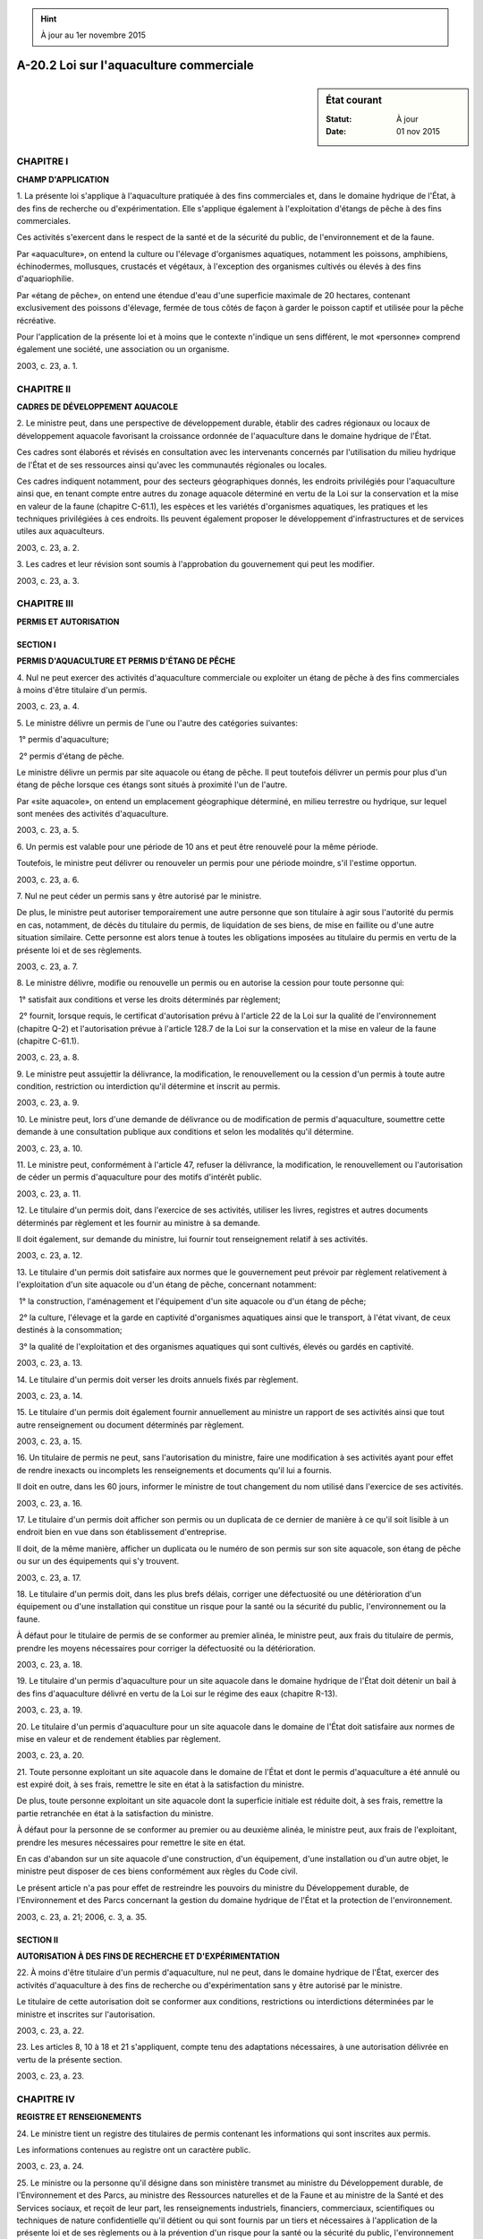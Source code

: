 .. hint:: À jour au 1er novembre 2015

.. _A-20.2:

========================================
A-20.2 Loi sur l'aquaculture commerciale
========================================

.. sidebar:: État courant

    :Statut: À jour
    :Date: 01 nov 2015



CHAPITRE I
----------

**CHAMP D'APPLICATION**

1. La présente loi s'applique à l'aquaculture pratiquée à des fins commerciales et, dans le domaine hydrique de l'État, à des fins de recherche ou d'expérimentation. Elle s'applique également à l'exploitation d'étangs de pêche à des fins commerciales.

Ces activités s'exercent dans le respect de la santé et de la sécurité du public, de l'environnement et de la faune.

Par «aquaculture», on entend la culture ou l'élevage d'organismes aquatiques, notamment les poissons, amphibiens, échinodermes, mollusques, crustacés et végétaux, à l'exception des organismes cultivés ou élevés à des fins d'aquariophilie.

Par «étang de pêche», on entend une étendue d'eau d'une superficie maximale de 20 hectares, contenant exclusivement des poissons d'élevage, fermée de tous côtés de façon à garder le poisson captif et utilisée pour la pêche récréative.

Pour l'application de la présente loi et à moins que le contexte n'indique un sens différent, le mot «personne» comprend également une société, une association ou un organisme.

2003, c. 23, a. 1.

CHAPITRE II
-----------

**CADRES DE DÉVELOPPEMENT AQUACOLE**

2. Le ministre peut, dans une perspective de développement durable, établir des cadres régionaux ou locaux de développement aquacole favorisant la croissance ordonnée de l'aquaculture dans le domaine hydrique de l'État.

Ces cadres sont élaborés et révisés en consultation avec les intervenants concernés par l'utilisation du milieu hydrique de l'État et de ses ressources ainsi qu'avec les communautés régionales ou locales.

Ces cadres indiquent notamment, pour des secteurs géographiques donnés, les endroits privilégiés pour l'aquaculture ainsi que, en tenant compte entre autres du zonage aquacole déterminé en vertu de la Loi sur la conservation et la mise en valeur de la faune (chapitre C-61.1), les espèces et les variétés d'organismes aquatiques, les pratiques et les techniques privilégiées à ces endroits. Ils peuvent également proposer le développement d'infrastructures et de services utiles aux aquaculteurs.

2003, c. 23, a. 2.

3. Les cadres et leur révision sont soumis à l'approbation du gouvernement qui peut les modifier.

2003, c. 23, a. 3.

CHAPITRE III
------------

**PERMIS ET AUTORISATION**

SECTION I
~~~~~~~~~

**PERMIS D'AQUACULTURE ET PERMIS D'ÉTANG DE PÊCHE**

4. Nul ne peut exercer des activités d'aquaculture commerciale ou exploiter un étang de pêche à des fins commerciales à moins d'être titulaire d'un permis.

2003, c. 23, a. 4.

5. Le ministre délivre un permis de l'une ou l'autre des catégories suivantes:

 1° permis d'aquaculture;

 2° permis d'étang de pêche.

Le ministre délivre un permis par site aquacole ou étang de pêche. Il peut toutefois délivrer un permis pour plus d'un étang de pêche lorsque ces étangs sont situés à proximité l'un de l'autre.

Par «site aquacole», on entend un emplacement géographique déterminé, en milieu terrestre ou hydrique, sur lequel sont menées des activités d'aquaculture.

2003, c. 23, a. 5.

6. Un permis est valable pour une période de 10 ans et peut être renouvelé pour la même période.

Toutefois, le ministre peut délivrer ou renouveler un permis pour une période moindre, s'il l'estime opportun.

2003, c. 23, a. 6.

7. Nul ne peut céder un permis sans y être autorisé par le ministre.

De plus, le ministre peut autoriser temporairement une autre personne que son titulaire à agir sous l'autorité du permis en cas, notamment, de décès du titulaire du permis, de liquidation de ses biens, de mise en faillite ou d'une autre situation similaire. Cette personne est alors tenue à toutes les obligations imposées au titulaire du permis en vertu de la présente loi et de ses règlements.

2003, c. 23, a. 7.

8. Le ministre délivre, modifie ou renouvelle un permis ou en autorise la cession pour toute personne qui:

 1° satisfait aux conditions et verse les droits déterminés par règlement;

 2° fournit, lorsque requis, le certificat d'autorisation prévu à l'article 22 de la Loi sur la qualité de l'environnement (chapitre Q-2) et l'autorisation prévue à l'article 128.7 de la Loi sur la conservation et la mise en valeur de la faune (chapitre C-61.1).

2003, c. 23, a. 8.

9. Le ministre peut assujettir la délivrance, la modification, le renouvellement ou la cession d'un permis à toute autre condition, restriction ou interdiction qu'il détermine et inscrit au permis.

2003, c. 23, a. 9.

10. Le ministre peut, lors d'une demande de délivrance ou de modification de permis d'aquaculture, soumettre cette demande à une consultation publique aux conditions et selon les modalités qu'il détermine.

2003, c. 23, a. 10.

11. Le ministre peut, conformément à l'article 47, refuser la délivrance, la modification, le renouvellement ou l'autorisation de céder un permis d'aquaculture pour des motifs d'intérêt public.

2003, c. 23, a. 11.

12. Le titulaire d'un permis doit, dans l'exercice de ses activités, utiliser les livres, registres et autres documents déterminés par règlement et les fournir au ministre à sa demande.

Il doit également, sur demande du ministre, lui fournir tout renseignement relatif à ses activités.

2003, c. 23, a. 12.

13. Le titulaire d'un permis doit satisfaire aux normes que le gouvernement peut prévoir par règlement relativement à l'exploitation d'un site aquacole ou d'un étang de pêche, concernant notamment:

 1° la construction, l'aménagement et l'équipement d'un site aquacole ou d'un étang de pêche;

 2° la culture, l'élevage et la garde en captivité d'organismes aquatiques ainsi que le transport, à l'état vivant, de ceux destinés à la consommation;

 3° la qualité de l'exploitation et des organismes aquatiques qui sont cultivés, élevés ou gardés en captivité.

2003, c. 23, a. 13.

14. Le titulaire d'un permis doit verser les droits annuels fixés par règlement.

2003, c. 23, a. 14.

15. Le titulaire d'un permis doit également fournir annuellement au ministre un rapport de ses activités ainsi que tout autre renseignement ou document déterminés par règlement.

2003, c. 23, a. 15.

16. Un titulaire de permis ne peut, sans l'autorisation du ministre, faire une modification à ses activités ayant pour effet de rendre inexacts ou incomplets les renseignements et documents qu'il lui a fournis.

Il doit en outre, dans les 60 jours, informer le ministre de tout changement du nom utilisé dans l'exercice de ses activités.

2003, c. 23, a. 16.

17. Le titulaire d'un permis doit afficher son permis ou un duplicata de ce dernier de manière à ce qu'il soit lisible à un endroit bien en vue dans son établissement d'entreprise.

Il doit, de la même manière, afficher un duplicata ou le numéro de son permis sur son site aquacole, son étang de pêche ou sur un des équipements qui s'y trouvent.

2003, c. 23, a. 17.

18. Le titulaire d'un permis doit, dans les plus brefs délais, corriger une défectuosité ou une détérioration d'un équipement ou d'une installation qui constitue un risque pour la santé ou la sécurité du public, l'environnement ou la faune.

À défaut pour le titulaire de permis de se conformer au premier alinéa, le ministre peut, aux frais du titulaire de permis, prendre les moyens nécessaires pour corriger la défectuosité ou la détérioration.

2003, c. 23, a. 18.

19. Le titulaire d'un permis d'aquaculture pour un site aquacole dans le domaine hydrique de l'État doit détenir un bail à des fins d'aquaculture délivré en vertu de la Loi sur le régime des eaux (chapitre R-13).

2003, c. 23, a. 19.

20. Le titulaire d'un permis d'aquaculture pour un site aquacole dans le domaine de l'État doit satisfaire aux normes de mise en valeur et de rendement établies par règlement.

2003, c. 23, a. 20.

21. Toute personne exploitant un site aquacole dans le domaine de l'État et dont le permis d'aquaculture a été annulé ou est expiré doit, à ses frais, remettre le site en état à la satisfaction du ministre.

De plus, toute personne exploitant un site aquacole dont la superficie initiale est réduite doit, à ses frais, remettre la partie retranchée en état à la satisfaction du ministre.

À défaut pour la personne de se conformer au premier ou au deuxième alinéa, le ministre peut, aux frais de l'exploitant, prendre les mesures nécessaires pour remettre le site en état.

En cas d'abandon sur un site aquacole d'une construction, d'un équipement, d'une installation ou d'un autre objet, le ministre peut disposer de ces biens conformément aux règles du Code civil.

Le présent article n'a pas pour effet de restreindre les pouvoirs du ministre du Développement durable, de l'Environnement et des Parcs concernant la gestion du domaine hydrique de l'État et la protection de l'environnement.

2003, c. 23, a. 21; 2006, c. 3, a. 35.

SECTION II
~~~~~~~~~~

**AUTORISATION À DES FINS DE RECHERCHE ET D'EXPÉRIMENTATION**

22. À moins d'être titulaire d'un permis d'aquaculture, nul ne peut, dans le domaine hydrique de l'État, exercer des activités d'aquaculture à des fins de recherche ou d'expérimentation sans y être autorisé par le ministre.

Le titulaire de cette autorisation doit se conformer aux conditions, restrictions ou interdictions déterminées par le ministre et inscrites sur l'autorisation.

2003, c. 23, a. 22.

23. Les articles 8, 10 à 18 et 21 s'appliquent, compte tenu des adaptations nécessaires, à une autorisation délivrée en vertu de la présente section.

2003, c. 23, a. 23.

CHAPITRE IV
-----------

**REGISTRE ET RENSEIGNEMENTS**

24. Le ministre tient un registre des titulaires de permis contenant les informations qui sont inscrites aux permis.

Les informations contenues au registre ont un caractère public.

2003, c. 23, a. 24.

25. Le ministre ou la personne qu'il désigne dans son ministère transmet au ministre du Développement durable, de l'Environnement et des Parcs, au ministre des Ressources naturelles et de la Faune et au ministre de la Santé et des Services sociaux, et reçoit de leur part, les renseignements industriels, financiers, commerciaux, scientifiques ou techniques de nature confidentielle qu'il détient ou qui sont fournis par un tiers et nécessaires à l'application de la présente loi et de ses règlements ou à la prévention d'un risque pour la santé ou la sécurité du public, l'environnement ou la faune ainsi qu'à leur protection.

2003, c. 23, a. 25; 2004, c. 11, a. 80; 2006, c. 3, a. 35; 2006, c. 22, a. 156.

26. Le ministre ou la personne qu'il désigne dans son ministère peut transmettre au ministre des Pêches et des Océans du Canada, et recevoir de sa part, les renseignements industriels, financiers, commerciaux, scientifiques ou techniques de nature confidentielle qu'il détient ou qui sont fournis par un tiers et nécessaires à l'application de la présente loi et de ses règlements ou à la prévention d'un risque pour la santé ou la sécurité du public, l'environnement ou la faune ainsi qu'à leur protection.

2003, c. 23, a. 26; 2006, c. 22, a. 157.

CHAPITRE V
----------

**INSPECTION, SAISIE ET CONFISCATION**

27. Le ministre peut nommer les inspecteurs nécessaires à la mise en oeuvre de la présente loi et de ses règlements et peut pourvoir à la rémunération de ceux qui ne sont pas rémunérés suivant la Loi sur la fonction publique (chapitre F-3.1.1).

2003, c. 23, a. 27.

28. Dans l'exercice de leurs fonctions, les inspecteurs ont les pouvoirs des agents de la paix.

Sur demande, ils doivent s'identifier et exhiber le certificat, signé par le ministre, attestant leur qualité.

2003, c. 23, a. 28.

29. Il est interdit de nuire aux inspecteurs dans l'exercice de leurs fonctions ou de refuser de leur obéir.

De plus, toute personne faisant l'objet d'une inspection est tenue de prêter à l'inspecteur toute aide raisonnable.

2003, c. 23, a. 29.

30. Les inspecteurs ne peuvent être poursuivis en justice pour les actes officiels accomplis de bonne foi dans l'exercice de leurs fonctions.

2003, c. 23, a. 30.

31. Tout inspecteur peut, dans l'exercice de ses fonctions:

 1° pénétrer, à toute heure raisonnable, dans l'établissement d'entreprise et avoir accès au site aquacole ou à l'étang de pêche d'un titulaire de permis ou d'autorisation ou d'une personne contrevenant à l'article 4 ou 22 et en faire l'inspection;

 2° examiner le lieu, l'équipement, l'installation, le matériel, les appareils, le produit ou tout autre bien auxquels s'appliquent la présente loi ou ses règlements, prélever gratuitement des échantillons et prendre des photographies ou des enregistrements;

 3° ordonner l'immobilisation de tout véhicule servant au transport d'un produit et en faire l'inspection;

 4° exiger la communication pour examen ou pour prendre une copie ou un extrait de tout livre, registre, connaissement ou autre document ou dossier, s'il a des motifs raisonnables de croire qu'ils contiennent des renseignements relatifs à l'application de la présente loi ou de ses règlements.

2003, c. 23, a. 31.

32. Tout inspecteur peut, dans l'exercice de ses fonctions, saisir un produit ou tout autre bien s'il a des motifs raisonnables de croire qu'une infraction à la présente loi ou aux règlements a été commise à l'égard de ce bien ou qu'il a servi à commettre une telle infraction.

L'inspecteur qui saisit un bien dresse un procès-verbal et le remet à la personne entre les mains de laquelle le bien a été saisi.

2003, c. 23, a. 32.

33. Le propriétaire ou le possesseur du bien saisi doit en assurer la garde. Toutefois, l'inspecteur peut, s'il le juge à propos, désigner un autre gardien ou placer ce bien dans un autre lieu pour fins de garde. Le gardien assume en outre la garde des biens saisis mis en preuve, à moins que le juge qui les a reçus en preuve n'en décide autrement.

La garde d'un bien saisi est maintenue jusqu'à ce qu'il en soit disposé conformément aux articles 34 à 37, 39 ou 40 ou, en cas de poursuite, jusqu'à ce qu'un juge en ait disposé par jugement.

2003, c. 23, a. 33.

34. Lorsque le bien saisi est périssable ou susceptible de se déprécier rapidement, un juge peut en autoriser la vente à la demande du saisissant.

Un préavis d'au moins un jour franc de cette demande est signifié au saisi et à toute personne qui prétend avoir droit à ce bien. Toutefois, le juge peut dispenser le saisissant d'effectuer cette signification si la détérioration du bien est imminente.

La vente est effectuée aux conditions que le juge détermine. Le produit de la vente est déposé auprès du ministre des Finances conformément à la Loi sur les dépôts et consignations (chapitre D-5).

2003, c. 23, a. 34.

35. Le bien saisi ou le produit de sa vente doit être remis à son propriétaire ou au possesseur lorsque survient l'une ou l'autre des situations suivantes:

 1° un délai de 90 jours s'est écoulé depuis la date de la saisie et aucune poursuite n'a été intentée;

 2° l'inspecteur est d'avis, après vérification au cours de ce délai, qu'il n'y a pas eu infraction à la présente loi ou aux règlements ou que le propriétaire ou le possesseur du bien saisi s'est conformé, depuis la saisie, aux dispositions de la loi ou des règlements.

2003, c. 23, a. 35.

36. Le propriétaire ou le possesseur du bien saisi peut, à tout moment, demander à un juge que ce bien ou le produit de sa vente lui soit remis.

Cette demande doit être signifiée au saisissant ou, si une poursuite est intentée, au poursuivant.

Le juge accueille cette demande s'il est convaincu que le demandeur subira un préjudice sérieux ou irréparable si la rétention du bien saisi ou du produit de sa vente se poursuit et que sa remise n'entravera pas le cours de la justice.

2003, c. 23, a. 36.

37. Malgré l'article 36, lorsque l'illégalité de la possession empêche la remise du bien saisi ou du produit de sa vente au saisi ou à une personne qui prétend y avoir droit, le juge en ordonne la confiscation sur demande du saisissant ou du poursuivant; si l'illégalité de la possession n'est pas établie, le juge désigne la personne à qui le bien ou le produit peut alors être remis.

Un préavis de cette demande est signifié au saisi et à l'autre personne qui peut présenter la demande, sauf s'ils sont en présence du juge. Ce préavis peut, le cas échéant, être donné au constat d'infraction et indiquer que la demande de confiscation sera présentée lors du jugement.

Le ministre prescrit la manière dont il est disposé du bien confisqué.

2003, c. 23, a. 37.

38. Sur demande du saisissant, un juge peut ordonner que la période de maintien sous saisie soit prolongée pour un maximum de 90 jours.

Avant de statuer sur le fond de la demande, le juge peut ordonner qu'elle soit signifiée à la personne qu'il désigne.

2003, c. 23, a. 38.

39. Sur déclaration de culpabilité pour une infraction à la présente loi ou l'un de ses règlements, un juge peut, sur demande du poursuivant, lorsqu'il y a saisie effectuée en vertu de l'article 32, prononcer la confiscation des biens saisis.

Toutefois, en pareil cas, s'il se trouve parmi les biens saisis des organismes aquatiques ou de leurs produits, la déclaration de culpabilité opère confiscation.

Un préavis de la demande de confiscation doit être donné par le poursuivant au saisi et au défendeur, sauf s'ils sont en présence du juge.

Le ministre prescrit la manière dont il est disposé du bien confisqué.

2003, c. 23, a. 39.

40. Tout bien saisi par un inspecteur et dont le propriétaire ou le possesseur légitime est inconnu ou introuvable, ou le produit de la vente d'un tel bien, est remis au ministre du Revenu ou au ministre des Finances, selon qu'il s'agit du bien même ou du produit de sa vente, 90 jours après le jour de la saisie; un état décrivant le bien ou le produit de la vente et indiquant, le cas échéant, les nom et dernière adresse connue de l'ayant droit doit, au moment de la remise, être transmis au ministre du Revenu.

La Loi sur les biens non réclamés (chapitre B-5.1) s'applique au bien ou au produit de la vente ainsi remis au ministre du Revenu ou au ministre des Finances.

2003, c. 23, a. 40; 2005, c. 44, a. 54; 2011, c. 10, a. 98.

41. Sous réserve de l'article 34, nul ne peut, sans l'assentiment d'une personne autorisée, vendre ou offrir en vente un bien saisi ou confisqué ni enlever ou permettre d'enlever ce bien, son contenant, le bulletin de saisie ou de confiscation, ni enlever ou briser un scellé apposé par un inspecteur.

2003, c. 23, a. 41.

CHAPITRE VI
-----------

**POUVOIRS RÉGLEMENTAIRES**

42. Le gouvernement peut, par règlement:

 1° déterminer des sous-catégories de permis ainsi que les droits, conditions, restrictions ou interdictions relatifs à chacune des sous-catégories et que doit respecter le titulaire de permis;

 2° déterminer les conditions de délivrance, de modification, de renouvellement ou de cession de permis ainsi que les droits et les frais d'administration afférents;

 3° déterminer les droits et les frais d'administration exigibles lors de la délivrance d'une autorisation;

 4° déterminer les livres, registres et autres documents que le titulaire de permis doit utiliser dans l'exercice de ses activités;

 5° prévoir des normes relativement à l'exploitation d'un site aquacole ou d'un étang de pêche concernant notamment:

a)  la construction, l'aménagement et l'équipement d'un site aquacole ou d'un étang de pêche;

b)  la culture, l'élevage et la garde en captivité d'organismes aquatiques ainsi que le transport, à l'état vivant, de ceux destinés à la consommation;

c)  la qualité de l'exploitation et des organismes aquatiques qui sont cultivés, élevés ou gardés en captivité;

 6° déterminer les droits annuels que doit verser un titulaire de permis;

 7° déterminer les rapports, renseignements et documents que doit fournir annuellement un titulaire de permis;

 8° prévoir des normes de mise en valeur et de rendement pour les sites aquacoles dans le domaine de l'État;

 9° prescrire les règles relatives à l'inspection, au prélèvement, à la saisie ou à la confiscation;

 10° exempter de l'application de tout ou partie de la présente loi ou de ses règlements, aux conditions qu'il peut fixer, une catégorie de personnes, de produits, d'organismes aquatiques, d'établissements ou d'activités ou des endroits qu'il détermine;

 11° déterminer, parmi les dispositions d'un règlement pris en application de la présente loi, celles dont la violation constitue une infraction.

2003, c. 23, a. 42.

CHAPITRE VII
------------

**SANCTIONS ADMINISTRATIVES ET RECOURS DEVANT LE TRIBUNAL ADMINISTRATIF DU QUÉBEC**

43. Le ministre peut suspendre, annuler ou refuser de renouveler le permis d'un titulaire qui:

 1° a été déclaré coupable d'une infraction à une disposition de la présente loi ou de ses règlements, à moins qu'il n'en ait obtenu le pardon;

 2° ne satisfait plus aux conditions requises pour obtenir son permis ou ne détient plus le certificat d'autorisation ou l'autorisation requis en vertu du paragraphe 2° de l'article 8;

 3° ne respecte pas une condition, une restriction ou une interdiction inscrite au permis;

 4° ne satisfait pas aux exigences prévues à l'article 14, 15, 16, 18 ou 19;

 5° qui, de façon répétitive, ne respecte pas une disposition de la présente loi ou d'un règlement édicté en vertu de celle-ci;

 6° a cessé ses opérations de façon définitive ou durant au moins 12 mois consécutifs.

De plus, le ministre peut refuser d'autoriser un titulaire de permis à céder un permis à toute personne visée au paragraphe 1° du premier alinéa.

En outre, le ministre peut suspendre, annuler ou refuser de renouveler le permis de celui qui refuse de prendre une mesure prescrite dans une ordonnance émise en vertu des dispositions de la section II du chapitre IV.1 de la Loi sur la conservation et la mise en valeur de la faune (chapitre C-61.1), de la section I de la Loi sur la protection sanitaire des animaux (chapitre P-42), du chapitre IV ou du chapitre V de la Loi sur la protection sanitaire des cultures (chapitre P-42.1) ou de la section IV du chapitre I de la Loi sur la qualité de l'environnement (chapitre Q-2).

2003, c. 23, a. 43; 2008, c. 16, a. 46.

44. Le ministre peut modifier, suspendre, annuler ou refuser de renouveler un permis d'aquaculture pour un site aquacole dans le domaine de l'État lorsque le titulaire du permis n'exploite pas son site selon les normes de mise en valeur et de rendement établies par règlement.

2003, c. 23, a. 44.

45. Le ministre peut révoquer l'autorisation de recherche et d'expérimentation dans le domaine hydrique de l'État d'un titulaire qui fait défaut de se conformer aux conditions, restrictions ou interdictions qui y sont inscrites.

2003, c. 23, a. 45.

46. Le ministre peut modifier, suspendre ou annuler un permis ou révoquer une autorisation pour des motifs d'intérêt public.

2003, c. 23, a. 46.

47. Le ministre doit, avant de prononcer la modification, la suspension, l'annulation ou le refus de délivrance, de modification, de renouvellement ou de cession d'un permis ou le refus de délivrance ou la révocation d'une autorisation, notifier par écrit au titulaire le préavis prescrit par l'article 5 de la Loi sur la justice administrative (chapitre J-3) et lui accorder un délai d'au moins 10 jours pour présenter ses observations. Il doit aussi notifier par écrit sa décision, en la motivant, à la personne dont il modifie, suspend, annule ou refuse de délivrer, modifier, renouveler ou céder le permis ou refuse de délivrer ou révoque l'autorisation.

2003, c. 23, a. 47.

48. Toute personne dont la demande de permis ou d'autorisation est refusée, dont le permis est modifié, suspendu, annulé ou n'est pas modifié, renouvelé ou cédé ou dont l'autorisation est révoquée peut contester la décision du ministre devant le Tribunal administratif du Québec dans les 30 jours de sa notification.

2003, c. 23, a. 48.

CHAPITRE VIII
-------------

**DISPOSITIONS PÉNALES**

49. Quiconque contrevient à l'article 13 ou 14, au deuxième alinéa de l'article 16 ou à l'article 17 ou à une disposition d'un règlement dont la violation constitue une infraction en vertu du paragraphe 11° de l'article 42 commet une infraction et est passible d'une amende de 250 $ à 750 $ et, en cas de récidive, d'une amende de 750 $ à 2 500 $.

Lorsqu'une personne est déclarée coupable d'une infraction visée à l'article 13 et que cette infraction présente un risque pour la santé ou la sécurité du public, l'environnement ou la faune, le montant de l'amende est de 2 000 $ à 6 000 $ et, en cas de récidive, de 6 000 $ à 18 000 $.

2003, c. 23, a. 49.

50. Quiconque contrevient au premier alinéa de l'article 7 ou à l'article 12, 15 ou 19 commet une infraction et est passible d'une amende de 500 $ à 1 500 $ et, en cas de récidive, d'une amende de 1 500 $ à 4 500 $.

2003, c. 23, a. 50.

51. Quiconque contrevient à l'article 4, 20, 22, 29, 33 ou 41 ou ne respecte pas une condition, restriction ou interdiction inscrite à son permis ou son autorisation commet une infraction et est passible d'une amende de 1 000 $ à 3 000 $ et, en cas de récidive, d'une amende de 3 000 $ à 9 000 $.

De plus, quiconque exerce une activité visée à l'article 4 ou 22 tout en étant sous le coup d'une suspension ou d'une annulation de permis ou d'une révocation d'autorisation en vertu de l'un des articles 43 à 46 commet une infraction et est passible d'une amende de 2 000 $ à 6 000 $ et, en cas de récidive, d'une amende de 6 000 $ à 18 000 $.

2003, c. 23, a. 51.

52. Quiconque contrevient au premier alinéa de l'article 16 ou à l'article 18 ou 21 commet une infraction et est passible d'une amende de 2 000 $ à 6 000 $ et, en cas de récidive, d'une amende de 6 000 $ à 18 000 $.

2003, c. 23, a. 52.

53. Lorsqu'une personne morale, une société, une association ou un organisme commet une infraction à la présente loi ou à un de ses règlements, l'administrateur, le dirigeant, l'employé, l'associé ou le mandataire de la personne morale, société, association ou organisme qui a ordonné, autorisé ou conseillé la commission de l'infraction ou qui y a consenti est partie à l'infraction et est passible de la peine prévue pour cette infraction.

2003, c. 23, a. 53.

54. Celui qui sciemment, par action ou omission, aide une personne à commettre une infraction visée à l'un des articles 49 à 52 ou qui conseille à une personne de la commettre, l'y encourage ou l'y incite est lui-même partie à l'infraction et est passible de la peine prévue pour cette infraction.

2003, c. 23, a. 54.

55. Dans la poursuite d'une infraction prévue au présent chapitre, le rapport d'inspection, d'analyse ou d'échantillonnage et le procès-verbal de saisie ou de confiscation signés par un inspecteur font preuve de leur contenu, en l'absence de toute preuve contraire, sans qu'il soit nécessaire de prouver la signature ou la qualité du signataire, si cette personne atteste sur le rapport d'inspection, d'analyse ou d'échantillonnage qu'elle a elle-même constaté les faits qui y sont mentionnés.

2003, c. 23, a. 55.

CHAPITRE IX
-----------

**DISPOSITIONS MODIFICATIVES**

56. (Modification intégrée au c. P-9.01, titre de la loi).

2003, c. 23, a. 56.

57. (Modification intégrée au c. P-9.01, intitulé du chapitre II).

2003, c. 23, a. 57.

58. (Omis).

2003, c. 23, a. 58.

59. (Modification intégrée au c. P-9.01, a. 13).

2003, c. 23, a. 59.

60. (Modification intégrée au c. P-9.01, a. 14).

2003, c. 23, a. 60.

61. (Omis).

2003, c. 23, a. 61.

62. (Modification intégrée au c. P-9.01, a. 19).

2003, c. 23, a. 62.

63. (Modification intégrée au c. P-9.01, a. 49).

2003, c. 23, a. 63.

64. (Modification intégrée au c. P-9.01, a. 51).

2003, c. 23, a. 64.

65. (Modification intégrée au c. P-9.01, a. 52).

2003, c. 23, a. 65.

66. (Modification intégrée au c. C-61.1, a. 1).

2003, c. 23, a. 66.

67. (Modification intégrée au c. C-61.1, a. 51).

2003, c. 23, a. 67.

68. (Modification intégrée au c. C-61.1, a. 73).

2003, c. 23, a. 68.

69. (Modification intégrée au c. C-61.1, a. 74).

2003, c. 23, a. 69.

70. (Modification intégrée au c. C-61.1, a. 84.2).

2003, c. 23, a. 70.

71. (Modification intégrée au c. F-1.3, a. 6.1).

2003, c. 23, a. 71.

72. (Modification intégrée au c. J-3, annexe IV).

2003, c. 23, a. 72.

73. (Modification intégrée au c. M-35.1, a. 44).

2003, c. 23, a. 73.

74. (Modification intégrée au c. P-28, a. 1).

2003, c. 23, a. 74.

75. (Modification intégrée au c. P-42, a. 2).

2003, c. 23, a. 75.

CHAPITRE X
----------

**DISPOSITIONS TRANSITOIRES**

76. Dans le Règlement sur la signature de certains permis du ministère de l'Agriculture, des Pêcheries et de l'Alimentation (Décret 1541-95 du 29 novembre 1995), un renvoi à la Loi sur les pêcheries et l'aquaculture commerciales (chapitre P-9.01) devient un renvoi à la Loi sur l'aquaculture commerciale (chapitre A-20.2) et à la Loi sur les pêcheries commerciales et la récolte commerciale de végétaux aquatiques (chapitre P-9.01).

2003, c. 23, a. 76.

77. À moins que le contexte ne s'y oppose et compte tenu des adaptations nécessaires, dans toute loi et dans tout règlement, décret ou autre texte d'application:

 1° un renvoi à l'un des articles 1 à 11 de la Loi sur les pêcheries et l'aquaculture commerciales (chapitre P-9.01) devient un renvoi aux articles 1 à 11 de la Loi sur les pêcheries commerciales et la récolte commerciale de végétaux aquatiques (chapitre P-9.01);

 2° un renvoi à la Loi sur les pêcheries et l'aquaculture commerciales ou à l'une de ses dispositions, autre que celles visées au paragraphe 1°, devient un renvoi à la Loi sur l'aquaculture commerciale (chapitre A-20.2) ou à la disposition correspondante de cette loi.

2003, c. 23, a. 77.

78. Les permis d'établissement piscicole, d'étang de pêche ou de culture de végétaux aquatiques délivrés en vertu de la Loi sur les pêcheries et l'aquaculture commerciales (chapitre P-9.01) demeurent valides pour une année à compter du 1er septembre 2004.

2003, c. 23, a. 78.

79. Un règlement pris en vertu de la Loi sur les pêcheries et l'aquaculture commerciales (chapitre P-9.01) demeure en vigueur jusqu'à ce qu'il soit remplacé ou abrogé par un règlement pris en vertu de la Loi sur l'aquaculture commerciale (chapitre A-20.2) ou en vertu de la Loi sur les pêcheries commerciales et la récolte commerciale de végétaux aquatiques (chapitre P-9.01).

2003, c. 23, a. 79.

CHAPITRE XI
-----------

**DISPOSITIONS FINALES**

80. Le ministre de l'Agriculture, des Pêcheries et de l'Alimentation est responsable de l'application de la présente loi.

2003, c. 23, a. 80.

81. (Omis).

2003, c. 23, a. 81.

ANNEXE ABROGATIVE

Conformément à l'article 9 de la Loi sur la refonte des lois et des règlements (chapitre R-3), le chapitre 23 des lois de 2003, tel qu'en vigueur le 1er mars 2005, à l'exception de l'article 81, est abrogé à compter de l'entrée en vigueur du chapitre A-20.2 des Lois refondues.
